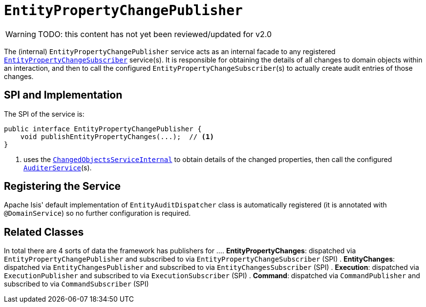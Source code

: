 = `EntityPropertyChangePublisher`

:Notice: Licensed to the Apache Software Foundation (ASF) under one or more contributor license agreements. See the NOTICE file distributed with this work for additional information regarding copyright ownership. The ASF licenses this file to you under the Apache License, Version 2.0 (the "License"); you may not use this file except in compliance with the License. You may obtain a copy of the License at. http://www.apache.org/licenses/LICENSE-2.0 . Unless required by applicable law or agreed to in writing, software distributed under the License is distributed on an "AS IS" BASIS, WITHOUT WARRANTIES OR  CONDITIONS OF ANY KIND, either express or implied. See the License for the specific language governing permissions and limitations under the License.

WARNING: TODO: this content has not yet been reviewed/updated for v2.0

The (internal) `EntityPropertyChangePublisher` service acts as an internal facade to any registered xref:refguide:applib-svc:EntityPropertyChangeSubscriber.adoc[`EntityPropertyChangeSubscriber`] service(s).
It is responsible for obtaining the details of all changes to domain objects within an interaction, and then to call the configured ``EntityPropertyChangeSubscriber``(s) to actually create audit entries of those changes.




== SPI and Implementation

The SPI of the service is:

[source,java]
----
public interface EntityPropertyChangePublisher {
    void publishEntityPropertyChanges(...);  // <1>
}
----
<1> uses the xref:core:runtime-services:ChangedObjectsService.adoc[`ChangedObjectsServiceInternal`] to obtain details of the changed properties, then call the configured xref:refguide:applib-svc:AuditerService.adoc[`AuditerService`](s).

== Registering the Service

Apache Isis' default implementation of `EntityAuditDispatcher` class is automatically registered (it is annotated with `@DomainService`) so no further configuration is required.


== Related Classes

In total there are 4 sorts of data the framework has publishers for ...
. *EntityPropertyChanges*: dispatched via `EntityPropertyChangePublisher` and subscribed to via `EntityPropertyChangeSubscriber` (SPI)
. *EntityChanges*: dispatched via `EntityChangesPublisher` and subscribed to via `EntityChangesSubscriber` (SPI)
. *Execution*: dispatched via `ExecutionPublisher` and subscribed to via `ExecutionSubscriber` (SPI)
. *Command*: dispatched via `CommandPublisher` and subscribed to via `CommandSubscriber` (SPI)
